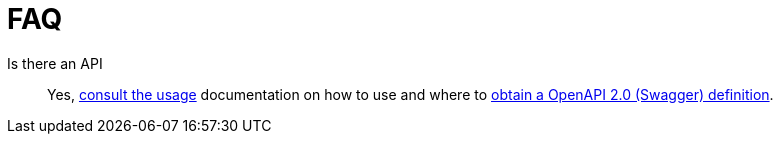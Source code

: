 = FAQ

Is there an API::
Yes, https://github.com/corememltd/radnac-docs#usage[consult the usage,window=_blank] documentation on how to use and where to https://validator.swagger.io/?url=https://raw.githubusercontent.com/corememltd/radnac-docs/main/specification/user/managed-application/2024-01-01-preview.yaml[obtain a OpenAPI 2.0 (Swagger) definition,window=_blank].
